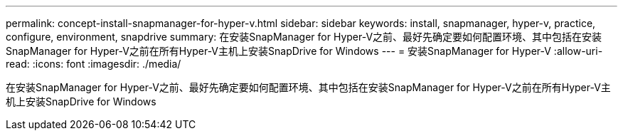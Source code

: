 ---
permalink: concept-install-snapmanager-for-hyper-v.html 
sidebar: sidebar 
keywords: install, snapmanager, hyper-v, practice, configure, environment, snapdrive 
summary: 在安装SnapManager for Hyper-V之前、最好先确定要如何配置环境、其中包括在安装SnapManager for Hyper-V之前在所有Hyper-V主机上安装SnapDrive for Windows 
---
= 安装SnapManager for Hyper-V
:allow-uri-read: 
:icons: font
:imagesdir: ./media/


[role="lead"]
在安装SnapManager for Hyper-V之前、最好先确定要如何配置环境、其中包括在安装SnapManager for Hyper-V之前在所有Hyper-V主机上安装SnapDrive for Windows
